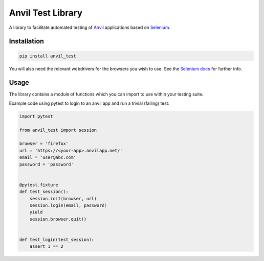 Anvil Test Library
==================

A library to facilitate automated testing of `Anvil <https://anvil.works>`_
applications based on `Selenium <https://www.seleniumhq.org/>`_.

Installation
------------
.. code-block::

    pip install anvil_test


You will also need the relevant webdrivers for the browsers you wish to use.
See the `Selenium docs <http://selenium-python.readthedocs.io/installation.html>`_ for further info.

Usage
-----
The library contains a module of functions which you can import to use within
your testing suite.

Example code using pytest to login to an anvil app and run a trivial (failing)
test:

.. code-block::

    import pytest

    from anvil_test import session

    browser = 'firefox'
    url = 'https://<your-app>.anvilapp.net/'
    email = 'user@abc.com'
    password = 'password'


    @pytest.fixture
    def test_session():
        session.init(browser, url)
        session.login(email, password)
        yield
        session.browser.quit()


    def test_login(test_session):
        assert 1 == 2
